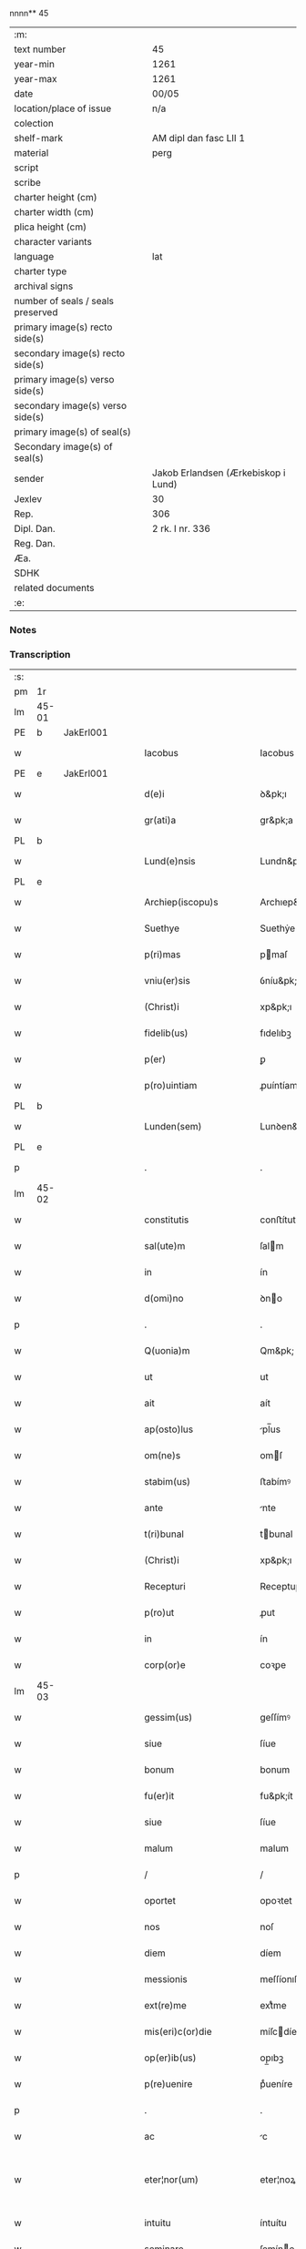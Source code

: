 nnnn** 45

| :m:                               |                                     |
| text number                       | 45                                  |
| year-min                          | 1261                                |
| year-max                          | 1261                                |
| date                              | 00/05                               |
| location/place of issue           | n/a                                 |
| colection                         |                                     |
| shelf-mark                        | AM dipl dan fasc LII 1              |
| material                          | perg                                |
| script                            |                                     |
| scribe                            |                                     |
| charter height (cm)               |                                     |
| charter width (cm)                |                                     |
| plica height (cm)                 |                                     |
| character variants                |                                     |
| language                          | lat                                 |
| charter type                      |                                     |
| archival signs                    |                                     |
| number of seals / seals preserved |                                     |
| primary image(s) recto side(s)    |                                     |
| secondary image(s) recto side(s)  |                                     |
| primary image(s) verso side(s)    |                                     |
| secondary image(s) verso side(s)  |                                     |
| primary image(s) of seal(s)       |                                     |
| Secondary image(s) of seal(s)     |                                     |
| sender                            | Jakob Erlandsen (Ærkebiskop i Lund) |
| Jexlev                            | 30                                  |
| Rep.                              | 306                                 |
| Dipl. Dan.                        | 2 rk. I nr. 336                     |
| Reg. Dan.                         |                                     |
| Æa.                               |                                     |
| SDHK                              |                                     |
| related documents                 |                                     |
| :e:                               |                                     |

*** Notes


*** Transcription
| :s: |       |   |   |   |   |                            |                    |   |   |   |   |     |   |   |   |             |
| pm  | 1r    |   |   |   |   |                            |                    |   |   |   |   |     |   |   |   |             |
| lm  | 45-01 |   |   |   |   |                            |                    |   |   |   |   |     |   |   |   |             |
| PE  | b     | JakErl001  |   |   |   |                            |                    |   |   |   |   |     |   |   |   |             |
| w   |       |   |   |   |   | Iacobus                    | Iacobus            |   |   |   |   | lat |   |   |   |       45-01 |
| PE  | e     | JakErl001  |   |   |   |                            |                    |   |   |   |   |     |   |   |   |             |
| w   |       |   |   |   |   | d(e)i                      | ꝺ&pk;ı             |   |   |   |   | lat |   |   |   |       45-01 |
| w   |       |   |   |   |   | gr(ati)a                   | gr&pk;a            |   |   |   |   | lat |   |   |   |       45-01 |
| PL  | b     |   |   |   |   |                            |                    |   |   |   |   |     |   |   |   |             |
| w   |       |   |   |   |   | Lund(e)nsis                | Lundn&pk;ſıs       |   |   |   |   | lat |   |   |   |       45-01 |
| PL  | e     |   |   |   |   |                            |                    |   |   |   |   |     |   |   |   |             |
| w   |       |   |   |   |   | Archiep(iscopu)s           | Archıep&pk;s       |   |   |   |   | lat |   |   |   |       45-01 |
| w   |       |   |   |   |   | Suethye                    | Suethẏe            |   |   |   |   | lat |   |   |   |       45-01 |
| w   |       |   |   |   |   | p(ri)mas                   | pmaſ              |   |   |   |   | lat |   |   |   |       45-01 |
| w   |       |   |   |   |   | vniu(er)sis                | ỽníu&pk;ſıſ        |   |   |   |   | lat |   |   |   |       45-01 |
| w   |       |   |   |   |   | (Christ)i                  | xp&pk;ı            |   |   |   |   | lat |   |   |   |       45-01 |
| w   |       |   |   |   |   | fidelib(us)                | fıdelıbꝫ           |   |   |   |   | lat |   |   |   |       45-01 |
| w   |       |   |   |   |   | p(er)                      | ꝑ                  |   |   |   |   | lat |   |   |   |       45-01 |
| w   |       |   |   |   |   | p(ro)uintiam               | ꝓuíntíam           |   |   |   |   | lat |   |   |   |       45-01 |
| PL  | b     |   |   |   |   |                            |                    |   |   |   |   |     |   |   |   |             |
| w   |       |   |   |   |   | Lunden(sem)                | Lunꝺen&pk;         |   |   |   |   | lat |   |   |   |       45-01 |
| PL  | e     |   |   |   |   |                            |                    |   |   |   |   |     |   |   |   |             |
| p   |       |   |   |   |   | .                          | .                  |   |   |   |   | lat |   |   |   |       45-01 |
| lm  | 45-02 |   |   |   |   |                            |                    |   |   |   |   |     |   |   |   |             |
| w   |       |   |   |   |   | constitutis                | conﬅítutís         |   |   |   |   | lat |   |   |   |       45-02 |
| w   |       |   |   |   |   | sal(ute)m                  | ſalm              |   |   |   |   | lat |   |   |   |       45-02 |
| w   |       |   |   |   |   | in                         | ín                 |   |   |   |   | lat |   |   |   |       45-02 |
| w   |       |   |   |   |   | d(omi)no                   | ꝺno               |   |   |   |   | lat |   |   |   |       45-02 |
| p   |       |   |   |   |   | .                          | .                  |   |   |   |   | lat |   |   |   |       45-02 |
| w   |       |   |   |   |   | Q(uonia)m                  | Qm&pk;             |   |   |   |   | lat |   |   |   |       45-02 |
| w   |       |   |   |   |   | ut                         | ut                 |   |   |   |   | lat |   |   |   |       45-02 |
| w   |       |   |   |   |   | ait                        | aít                |   |   |   |   | lat |   |   |   |       45-02 |
| w   |       |   |   |   |   | ap(osto)lus                | pl̅us              |   |   |   |   | lat |   |   |   |       45-02 |
| w   |       |   |   |   |   | om(ne)s                    | omſ               |   |   |   |   | lat |   |   |   |       45-02 |
| w   |       |   |   |   |   | stabim(us)                 | ﬅabímꝰ             |   |   |   |   | lat |   |   |   |       45-02 |
| w   |       |   |   |   |   | ante                       | nte               |   |   |   |   | lat |   |   |   |       45-02 |
| w   |       |   |   |   |   | t(ri)bunal                 | tbunal            |   |   |   |   | lat |   |   |   |       45-02 |
| w   |       |   |   |   |   | (Christ)i                  | xp&pk;ı            |   |   |   |   | lat |   |   |   |       45-02 |
| w   |       |   |   |   |   | Recepturi                  | Receptuɼí          |   |   |   |   | lat |   |   |   |       45-02 |
| w   |       |   |   |   |   | p(ro)ut                    | ꝓut                |   |   |   |   | lat |   |   |   |       45-02 |
| w   |       |   |   |   |   | in                         | ín                 |   |   |   |   | lat |   |   |   |       45-02 |
| w   |       |   |   |   |   | corp(or)e                  | coꝛꝑe              |   |   |   |   | lat |   |   |   |       45-02 |
| lm  | 45-03 |   |   |   |   |                            |                    |   |   |   |   |     |   |   |   |             |
| w   |       |   |   |   |   | gessim(us)                 | geſſímꝰ            |   |   |   |   | lat |   |   |   |       45-03 |
| w   |       |   |   |   |   | siue                       | ſíue               |   |   |   |   | lat |   |   |   |       45-03 |
| w   |       |   |   |   |   | bonum                      | bonum              |   |   |   |   | lat |   |   |   |       45-03 |
| w   |       |   |   |   |   | fu(er)it                   | fu&pk;ít           |   |   |   |   | lat |   |   |   |       45-03 |
| w   |       |   |   |   |   | siue                       | ſíue               |   |   |   |   | lat |   |   |   |       45-03 |
| w   |       |   |   |   |   | malum                      | malum              |   |   |   |   | lat |   |   |   |       45-03 |
| p   |       |   |   |   |   | /                          | /                  |   |   |   |   | lat |   |   |   |       45-03 |
| w   |       |   |   |   |   | oportet                    | opoꝛtet            |   |   |   |   | lat |   |   |   |       45-03 |
| w   |       |   |   |   |   | nos                        | noſ                |   |   |   |   | lat |   |   |   |       45-03 |
| w   |       |   |   |   |   | diem                       | díem               |   |   |   |   | lat |   |   |   |       45-03 |
| w   |       |   |   |   |   | messionis                  | meſſíonıſ          |   |   |   |   | lat |   |   |   |       45-03 |
| w   |       |   |   |   |   | ext(re)me                  | extͤme              |   |   |   |   | lat |   |   |   |       45-03 |
| w   |       |   |   |   |   | mis(eri)c(or)die           | míſcdíe           |   |   |   |   | lat |   |   |   |       45-03 |
| w   |       |   |   |   |   | op(er)ib(us)               | op̲ıbꝫ              |   |   |   |   | lat |   |   |   |       45-03 |
| w   |       |   |   |   |   | p(re)uenire                | pͤueníre            |   |   |   |   | lat |   |   |   |       45-03 |
| p   |       |   |   |   |   | .                          | .                  |   |   |   |   | lat |   |   |   |       45-03 |
| w   |       |   |   |   |   | ac                         | c                 |   |   |   |   | lat |   |   |   |       45-03 |
| w   |       |   |   |   |   | eter¦nor(um)               | eter¦noꝝ           |   |   |   |   | lat |   |   |   | 45-03—45-04 |
| w   |       |   |   |   |   | intuitu                    | íntuítu            |   |   |   |   | lat |   |   |   |       45-04 |
| w   |       |   |   |   |   | seminare                   | ſemíne            |   |   |   |   | lat |   |   |   |       45-04 |
| w   |       |   |   |   |   | in                         | ın                 |   |   |   |   | lat |   |   |   |       45-04 |
| w   |       |   |   |   |   | t(er)ris                   | t&pk;ríſ           |   |   |   |   | lat |   |   |   |       45-04 |
| w   |       |   |   |   |   | q(uod)                     | ꝙ                  |   |   |   |   | lat |   |   |   |       45-04 |
| w   |       |   |   |   |   | redd(e)n(n)te              | reꝺꝺnte           |   |   |   |   | lat |   |   |   |       45-04 |
| w   |       |   |   |   |   | d(omi)no                   | ꝺn&pk;o            |   |   |   |   | lat |   |   |   |       45-04 |
| w   |       |   |   |   |   | cu(m)                      | cu                |   |   |   |   | lat |   |   |   |       45-04 |
| w   |       |   |   |   |   | m(u)ltiplicato             | mltıplícato       |   |   |   |   | lat |   |   |   |       45-04 |
| w   |       |   |   |   |   | fructu                     | fruu              |   |   |   |   | lat |   |   |   |       45-04 |
| w   |       |   |   |   |   | recollig(er)e              | recollíg&pk;e      |   |   |   |   | lat |   |   |   |       45-04 |
| w   |       |   |   |   |   | debeam(us)                 | ꝺebeamꝰ            |   |   |   |   | lat |   |   |   |       45-04 |
| w   |       |   |   |   |   | in                         | ín                 |   |   |   |   | lat |   |   |   |       45-04 |
| w   |       |   |   |   |   | celis                      | celıs              |   |   |   |   | lat |   |   |   |       45-04 |
| p   |       |   |   |   |   | .                          | .                  |   |   |   |   | lat |   |   |   |       45-04 |
| w   |       |   |   |   |   | firma(m)                   | fírma̅              |   |   |   |   | lat |   |   |   |       45-04 |
| lm  | 45-05 |   |   |   |   |                            |                    |   |   |   |   |     |   |   |   |             |
| w   |       |   |   |   |   | spem                       | ſpem               |   |   |   |   | lat |   |   |   |       45-05 |
| w   |       |   |   |   |   | fiducia(m)q(ue)            | fıducıaqꝫ         |   |   |   |   | lat |   |   |   |       45-05 |
| w   |       |   |   |   |   | tenentes                   | tenenteſ           |   |   |   |   | lat |   |   |   |       45-05 |
| p   |       |   |   |   |   | /                          | /                  |   |   |   |   | lat |   |   |   |       45-05 |
| w   |       |   |   |   |   | Q(uonia)m                  | Qm&pk;             |   |   |   |   | lat |   |   |   |       45-05 |
| w   |       |   |   |   |   | q(ui)                      | q                 |   |   |   |   | lat |   |   |   |       45-05 |
| w   |       |   |   |   |   | parce                      | parce              |   |   |   |   | lat |   |   |   |       45-05 |
| w   |       |   |   |   |   | seminat                    | ſemínat            |   |   |   |   | lat |   |   |   |       45-05 |
| w   |       |   |   |   |   | parce                      | pce               |   |   |   |   | lat |   |   |   |       45-05 |
| w   |       |   |   |   |   | (et)                       |                   |   |   |   |   | lat |   |   |   |       45-05 |
| w   |       |   |   |   |   | metet                      | metet              |   |   |   |   | lat |   |   |   |       45-05 |
| p   |       |   |   |   |   | .                          | .                  |   |   |   |   | lat |   |   |   |       45-05 |
| w   |       |   |   |   |   | Et                         | t                 |   |   |   |   | lat |   |   |   |       45-05 |
| w   |       |   |   |   |   | q(ui)                      | q                 |   |   |   |   | lat |   |   |   |       45-05 |
| w   |       |   |   |   |   | seminat                    | ſemínat            |   |   |   |   | lat |   |   |   |       45-05 |
| w   |       |   |   |   |   | in                         | ín                 |   |   |   |   | lat |   |   |   |       45-05 |
| w   |       |   |   |   |   | b(e)n(e)d(i)c(ti)onib(us)  | bn&pk;dc&pk;onıbꝫ  |   |   |   |   | lat |   |   |   |       45-05 |
| w   |       |   |   |   |   | de                         | ꝺe                 |   |   |   |   | lat |   |   |   |       45-05 |
| w   |       |   |   |   |   | b(e)n(e)d(i)c(ti)o¦nib(us) | bn&pk;ꝺc&pk;o¦nıbꝫ |   |   |   |   | lat |   |   |   | 45-05—45-06 |
| w   |       |   |   |   |   | (et)                       |                   |   |   |   |   | lat |   |   |   |       45-06 |
| w   |       |   |   |   |   | metet                      | metet              |   |   |   |   | lat |   |   |   |       45-06 |
| w   |       |   |   |   |   | uitam                      | uítam              |   |   |   |   | lat |   |   |   |       45-06 |
| w   |       |   |   |   |   | et(er)nam                  | et&pk;nam          |   |   |   |   | lat |   |   |   |       45-06 |
| p   |       |   |   |   |   | .                          | .                  |   |   |   |   | lat |   |   |   |       45-06 |
| w   |       |   |   |   |   | Cupientes                  | Cupíenteſ          |   |   |   |   | lat |   |   |   |       45-06 |
| w   |       |   |   |   |   | (i)g(itur)                 | g                 |   |   |   |   | lat |   |   |   |       45-06 |
| w   |       |   |   |   |   | ut                         | ut                 |   |   |   |   | lat |   |   |   |       45-06 |
| w   |       |   |   |   |   | fideliu(m)                 | fıdelıu           |   |   |   |   | lat |   |   |   |       45-06 |
| w   |       |   |   |   |   | (Christ)i                  | xp&pk;ı            |   |   |   |   | lat |   |   |   |       45-06 |
| p   |       |   |   |   |   | /                          | /                  |   |   |   |   | lat |   |   |   |       45-06 |
| w   |       |   |   |   |   | c(ir)ca                    | cca               |   |   |   |   | lat |   |   |   |       45-06 |
| w   |       |   |   |   |   | monast(er)ium              | monaﬅ&pk;íum       |   |   |   |   | lat |   |   |   |       45-06 |
| w   |       |   |   |   |   | dil(e)c(t)ar(um)           | ꝺılcaꝝ            |   |   |   |   | lat |   |   |   |       45-06 |
| w   |       |   |   |   |   | nobis                      | nobıs              |   |   |   |   | lat |   |   |   |       45-06 |
| w   |       |   |   |   |   | in                         | ín                 |   |   |   |   | lat |   |   |   |       45-06 |
| w   |       |   |   |   |   | d(omi)no                   | ꝺn&pk;o            |   |   |   |   | lat |   |   |   |       45-06 |
| w   |       |   |   |   |   | soro¦ru(m)                 | ſoꝛo¦ru           |   |   |   |   | lat |   |   |   | 45-06—45-07 |
| w   |       |   |   |   |   | ordinis                    | oꝛꝺíníſ            |   |   |   |   | lat |   |   |   |       45-07 |
| w   |       |   |   |   |   | s(an)c(t)i                 | ſcı               |   |   |   |   | lat |   |   |   |       45-07 |
| w   |       |   |   |   |   | Damiani                    | Ꝺamíaní            |   |   |   |   | lat |   |   |   |       45-07 |
| PL  | b     |   |   |   |   |                            |                    |   |   |   |   |     |   |   |   |             |
| w   |       |   |   |   |   | Rosk(ildis)                | Roſꝃ               |   |   |   |   | lat |   |   |   |       45-07 |
| PL  | e     |   |   |   |   |                            |                    |   |   |   |   |     |   |   |   |             |
| w   |       |   |   |   |   | reclusar(um)               | recluſaꝝ           |   |   |   |   | lat |   |   |   |       45-07 |
| w   |       |   |   |   |   | deuocio                    | ꝺeuocío            |   |   |   |   | lat |   |   |   |       45-07 |
| w   |       |   |   |   |   | excitet(ur)                | excítet᷑            |   |   |   |   | lat |   |   |   |       45-07 |
| w   |       |   |   |   |   | om(n)ib(us)                | om&pk;ıbꝫ          |   |   |   |   | lat |   |   |   |       45-07 |
| w   |       |   |   |   |   | uere                       | uere               |   |   |   |   | lat |   |   |   |       45-07 |
| w   |       |   |   |   |   | penitentib(us)             | penítentıbꝫ        |   |   |   |   | lat |   |   |   |       45-07 |
| w   |       |   |   |   |   | (et)                       |                   |   |   |   |   | lat |   |   |   |       45-07 |
| w   |       |   |   |   |   | (con)fessis                | ꝯfeſſís            |   |   |   |   | lat |   |   |   |       45-07 |
| w   |       |   |   |   |   | q(ui)                      | q                 |   |   |   |   | lat |   |   |   |       45-07 |
| w   |       |   |   |   |   | eccl(es)iam                | ecclıam           |   |   |   |   | lat |   |   |   |       45-07 |
| w   |       |   |   |   |   | ip¦sar(um)                 | íp¦ſaꝝ             |   |   |   |   | lat |   |   |   | 45-07—45-08 |
| w   |       |   |   |   |   | p(er)sonalit(er)           | ꝑſonalıt&pk;       |   |   |   |   | lat |   |   |   |       45-08 |
| w   |       |   |   |   |   | deuot(i)onis               | ꝺeuot&pk;onıſ      |   |   |   |   | lat |   |   |   |       45-08 |
| w   |       |   |   |   |   | causa                      | cauſa              |   |   |   |   | lat |   |   |   |       45-08 |
| w   |       |   |   |   |   | uisitau(er)int             | uıſítau͛ínt         |   |   |   |   | lat |   |   |   |       45-08 |
| w   |       |   |   |   |   | in                         | ín                 |   |   |   |   | lat |   |   |   |       45-08 |
| w   |       |   |   |   |   | festis                     | feﬅıſ              |   |   |   |   | lat |   |   |   |       45-08 |
| w   |       |   |   |   |   | q(ui)dem                   | qꝺem              |   |   |   |   | lat |   |   |   |       45-08 |
| w   |       |   |   |   |   | p(at)rocinii               | p&pk;ꝛocíníí       |   |   |   |   | lat |   |   |   |       45-08 |
| p   |       |   |   |   |   | .                          | .                  |   |   |   |   | lat |   |   |   |       45-08 |
| w   |       |   |   |   |   | (et)                       |                   |   |   |   |   | lat |   |   |   |       45-08 |
| w   |       |   |   |   |   | in                         | ın                 |   |   |   |   | lat |   |   |   |       45-08 |
| w   |       |   |   |   |   | die                        | ꝺıe                |   |   |   |   | lat |   |   |   |       45-08 |
| w   |       |   |   |   |   | (con)sec(ra)c(i)onis       | ꝯſecco&pk;nıs     |   |   |   |   | lat |   |   |   |       45-08 |
| p   |       |   |   |   |   | .                          | .                  |   |   |   |   | lat |   |   |   |       45-08 |
| w   |       |   |   |   |   | (et)                       |                   |   |   |   |   | lat |   |   |   |       45-08 |
| w   |       |   |   |   |   | anniu(er)sariis            | nnıu&pk;ſarííſ    |   |   |   |   | lat |   |   |   |       45-08 |
| p   |       |   |   |   |   | .                          | .                  |   |   |   |   | lat |   |   |   |       45-08 |
| w   |       |   |   |   |   | de¦dicat(i)onis            | ꝺe¦ꝺícat&pk;onís   |   |   |   |   | lat |   |   |   | 45-08—45-09 |
| p   |       |   |   |   |   | .                          | .                  |   |   |   |   | lat |   |   |   |       45-09 |
| w   |       |   |   |   |   | (et)                       |                   |   |   |   |   | lat |   |   |   |       45-09 |
| n   |       |   |   |   |   | iiij                      | ıııȷ              |   |   |   |   | lat |   |   |   |       45-09 |
| p   |       |   |   |   |   | .                          | .                  |   |   |   |   | lat |   |   |   |       45-09 |
| w   |       |   |   |   |   | Gl(ori)ose                 | Gloſe             |   |   |   |   | lat |   |   |   |       45-09 |
| w   |       |   |   |   |   | v(ir)ginis                 | ỽgíníſ            |   |   |   |   | lat |   |   |   |       45-09 |
| w   |       |   |   |   |   | (et)                       |                   |   |   |   |   | lat |   |   |   |       45-09 |
| w   |       |   |   |   |   | s(an)c(t)or(um)            | ſc&pk;oꝝ           |   |   |   |   | lat |   |   |   |       45-09 |
| w   |       |   |   |   |   | Francisci                  | Francıſcí          |   |   |   |   | lat |   |   |   |       45-09 |
| w   |       |   |   |   |   | (et)                       |                   |   |   |   |   | lat |   |   |   |       45-09 |
| p   |       |   |   |   |   | .                          | .                  |   |   |   |   | lat |   |   |   |       45-09 |
| w   |       |   |   |   |   | Antonij                    | Antoní            |   |   |   |   | lat |   |   |   |       45-09 |
| p   |       |   |   |   |   | .                          | .                  |   |   |   |   | lat |   |   |   |       45-09 |
| w   |       |   |   |   |   | s(an)c(t)eq(ue)            | ſc&pk;eqꝫ          |   |   |   |   | lat |   |   |   |       45-09 |
| w   |       |   |   |   |   | Clare                      | Cle               |   |   |   |   | lat |   |   |   |       45-09 |
| w   |       |   |   |   |   | (et)                       |                   |   |   |   |   | lat |   |   |   |       45-09 |
| w   |       |   |   |   |   | infra                      | ínfra              |   |   |   |   | lat |   |   |   |       45-09 |
| w   |       |   |   |   |   | Oct(auas)                  | O&pk;             |   |   |   |   | lat |   |   |   |       45-09 |
| w   |       |   |   |   |   | eor(un)dem                 | eoꝝꝺem             |   |   |   |   | lat |   |   |   |       45-09 |
| w   |       |   |   |   |   | q(ua)¦d(ra)ginta           | q¦ꝺgínta         |   |   |   |   | lat |   |   |   | 45-09—45-10 |
| w   |       |   |   |   |   | dies                       | ꝺıeſ               |   |   |   |   | lat |   |   |   |       45-10 |
| p   |       |   |   |   |   | .                          | .                  |   |   |   |   | lat |   |   |   |       45-10 |
| w   |       |   |   |   |   | ac                         | ac                 |   |   |   |   | lat |   |   |   |       45-10 |
| w   |       |   |   |   |   | om(n)ib(us)                | om&pk;ıbꝫ          |   |   |   |   | lat |   |   |   |       45-10 |
| w   |       |   |   |   |   | aliis                      | líís              |   |   |   |   | lat |   |   |   |       45-10 |
| w   |       |   |   |   |   | anni                       | anní               |   |   |   |   | lat |   |   |   |       45-10 |
| w   |       |   |   |   |   | festiuitatib(us)           | feﬅíuítatıbꝰ       |   |   |   |   | lat |   |   |   |       45-10 |
| w   |       |   |   |   |   | viginti                    | ỽígíntí            |   |   |   |   | lat |   |   |   |       45-10 |
| p   |       |   |   |   |   | .                          | .                  |   |   |   |   | lat |   |   |   |       45-10 |
| w   |       |   |   |   |   | in                         | ın                 |   |   |   |   | lat |   |   |   |       45-10 |
| w   |       |   |   |   |   | sing(u)lis                 | ſínglís           |   |   |   |   | lat |   |   |   |       45-10 |
| w   |       |   |   |   |   | u(er)o                     | u&pk;o             |   |   |   |   | lat |   |   |   |       45-10 |
| w   |       |   |   |   |   | d(omi)nicis                | dnícís            |   |   |   |   | lat |   |   |   |       45-10 |
| w   |       |   |   |   |   | decem                      | ꝺecem              |   |   |   |   | lat |   |   |   |       45-10 |
| w   |       |   |   |   |   | de                         | ꝺe                 |   |   |   |   | lat |   |   |   |       45-10 |
| w   |       |   |   |   |   | iniuncta                   | íníuna            |   |   |   |   | lat |   |   |   |       45-10 |
| w   |       |   |   |   |   | sibi                       | ſıbí               |   |   |   |   | lat |   |   |   |       45-10 |
| w   |       |   |   |   |   | pe¦nit(e)ntia              | pe¦nítntía        |   |   |   |   | lat |   |   |   | 45-10—45-11 |
| w   |       |   |   |   |   | mis(eri)c(or)dit(er)       | mıſcꝺıt͛           |   |   |   |   | lat |   |   |   |       45-11 |
| w   |       |   |   |   |   | relaxam(us)                | relaxamꝰ           |   |   |   |   | lat |   |   |   |       45-11 |
| p   |       |   |   |   |   | .                          | .                  |   |   |   |   | lat |   |   |   |       45-11 |
| p   |       |   |   |   |   | .                          | .                  |   |   |   |   | lat |   |   |   |       45-11 |
| p   |       |   |   |   |   | .                          | .                  |   |   |   |   | lat |   |   |   |       45-11 |
| w   |       |   |   |   |   | Dat(um)                    | Dat&pk;            |   |   |   |   | lat |   |   |   |       45-11 |
| p   |       |   |   |   |   | .                          | .                  |   |   |   |   | lat |   |   |   |       45-11 |
| ad  | b     |   |   |   |   | scribe 2                   |                    |   |   |   |   |     |   |   |   |             |
| w   |       |   |   |   |   | Anno                       | Anno               |   |   |   |   | lat |   |   |   |       45-11 |
| p   |       |   |   |   |   | .                          | .                  |   |   |   |   | lat |   |   |   |       45-11 |
| w   |       |   |   |   |   | D(omi)ni                   | Dn&pk;ı            |   |   |   |   | lat |   |   |   |       45-11 |
| p   |       |   |   |   |   | .                          | .                  |   |   |   |   | lat |   |   |   |       45-11 |
| n   |       |   |   |   |   | Mͦ                          | ͦ                  |   |   |   |   | lat |   |   |   |       45-11 |
| p   |       |   |   |   |   | .                          | .                  |   |   |   |   | lat |   |   |   |       45-11 |
| n   |       |   |   |   |   | CCͦ                         | CͦCͦ                 |   |   |   |   | lat |   |   |   |       45-11 |
| p   |       |   |   |   |   | .                          | .                  |   |   |   |   | lat |   |   |   |       45-11 |
| n   |       |   |   |   |   | Lxjͦ                        | Lxͦȷͦ                |   |   |   |   | lat |   |   |   |       45-11 |
| p   |       |   |   |   |   | .                          | .                  |   |   |   |   | lat |   |   |   |       45-11 |
| w   |       |   |   |   |   | Mense                      | Menſe              |   |   |   |   | lat |   |   |   |       45-11 |
| p   |       |   |   |   |   | .                          | .                  |   |   |   |   | lat |   |   |   |       45-11 |
| w   |       |   |   |   |   | Maij                       | aí               |   |   |   |   | lat |   |   |   |       45-11 |
| ad  | e     |   |   |   |   |                            |                    |   |   |   |   |     |   |   |   |             |
| :e: |       |   |   |   |   |                            |                    |   |   |   |   |     |   |   |   |             |
